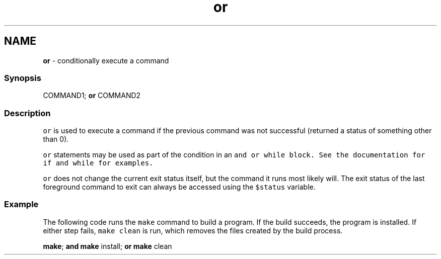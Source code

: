 .TH "or" 1 "Tue Feb 19 2019" "Version 3.0.2" "fish" \" -*- nroff -*-
.ad l
.nh
.SH NAME
\fBor\fP - conditionally execute a command
.PP
.SS "Synopsis"
.PP
.nf

COMMAND1; \fBor\fP COMMAND2
.fi
.PP
.SS "Description"
\fCor\fP is used to execute a command if the previous command was not successful (returned a status of something other than 0)\&.
.PP
\fCor\fP statements may be used as part of the condition in an \fC\fCand\fP\fP or \fC\fCwhile\fP\fP block\&. See the documentation for \fC\fCif\fP\fP and \fC\fCwhile\fP\fP for examples\&.
.PP
\fCor\fP does not change the current exit status itself, but the command it runs most likely will\&. The exit status of the last foreground command to exit can always be accessed using the \fC$status\fP variable\&.
.SS "Example"
The following code runs the \fCmake\fP command to build a program\&. If the build succeeds, the program is installed\&. If either step fails, \fCmake clean\fP is run, which removes the files created by the build process\&.
.PP
.PP
.nf

\fBmake\fP; \fBand\fP \fBmake\fP install; \fBor\fP \fBmake\fP clean
.fi
.PP
 

